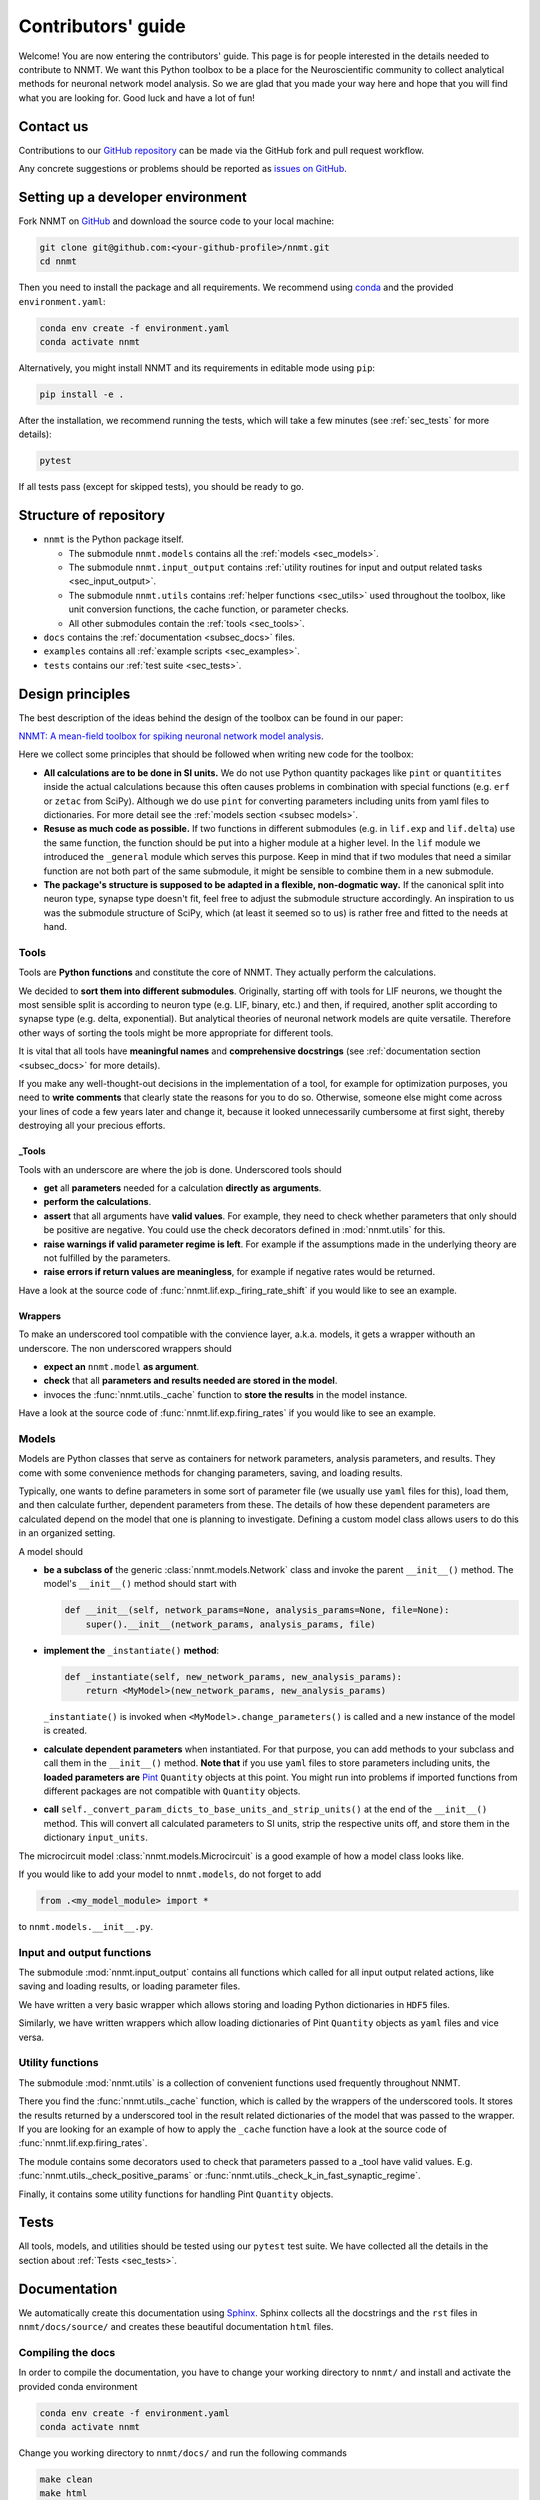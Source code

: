 .. _sec_contributors_guide:

===================
Contributors' guide
===================

Welcome! You are now entering the contributors' guide. This page is for people
interested in the details needed to contribute to NNMT. We want this Python
toolbox to be a place for the Neuroscientific community to collect analytical
methods for neuronal network model analysis. So we are glad that you made your
way here and hope that you will find what you are looking for. Good luck and
have a lot of fun!

**********
Contact us
**********

Contributions to our `GitHub repository <https://github.com/INM-6/nnmt>`_ can
be made via the GitHub fork and pull request workflow.

Any concrete suggestions or problems should be reported as
`issues on GitHub <https://github.com/INM-6/nnmt/issues>`_.

**********************************
Setting up a developer environment
**********************************

Fork NNMT on `GitHub <https://github.com/INM-6/nnmt>`_ and download the source
code to your local machine:

.. code:: bash

  git clone git@github.com:<your-github-profile>/nnmt.git
  cd nnmt

Then you need to install the package and all requirements. We recommend using
`conda <https://docs.conda.io/en/latest/>`_ and the provided
``environment.yaml``:

.. code:: bash

  conda env create -f environment.yaml
  conda activate nnmt

Alternatively, you might install NNMT and its requirements in editable mode
using ``pip``:

.. code:: bash

  pip install -e .

After the installation, we recommend running the tests, which will take a few
minutes (see :ref:`sec_tests` for more details):

.. code:: bash

  pytest

If all tests pass (except for skipped tests), you should be ready to go.

***********************
Structure of repository
***********************

.. image:: images/directory_structure.png
  :width: 250
  :alt: Sketch of structure of NNMT repository

- ``nnmt`` is the Python package itself.

  - The submodule ``nnmt.models`` contains all the :ref:`models <sec_models>`.
  - The submodule ``nnmt.input_output`` contains
    :ref:`utility routines for input and output related tasks <sec_input_output>`.
  - The submodule ``nnmt.utils`` contains :ref:`helper functions <sec_utils>`
    used throughout the toolbox, like unit conversion functions, the cache
    function, or parameter checks.
  - All other submodules contain the :ref:`tools <sec_tools>`.

- ``docs`` contains the :ref:`documentation <subsec_docs>` files.
- ``examples`` contains all :ref:`example scripts <sec_examples>`.
- ``tests`` contains our :ref:`test suite <sec_tests>`.


*****************
Design principles
*****************

The best description of the ideas behind the design of the toolbox can be found
in our paper:

`NNMT: A mean-field toolbox for spiking neuronal network model analysis <add missing link>`_.

Here we collect some principles that should be followed when writing new code
for the toolbox:

- **All calculations are to be done in SI units.** We do not use Python
  quantity packages like ``pint`` or ``quantitites`` inside the actual
  calculations because this often causes problems in combination with special
  functions (e.g. ``erf`` or ``zetac`` from SciPy). Although we do use
  ``pint`` for converting parameters including units from yaml files to
  dictionaries. For more detail see the :ref:`models section <subsec models>`.
- **Resuse as much code as possible.** If two functions in
  different submodules (e.g. in ``lif.exp`` and ``lif.delta``) use the same
  function, the function should be put into a higher module at a higher level.
  In the ``lif`` module we introduced the ``_general`` module which serves this
  purpose. Keep in mind that if two modules that need a similar function are
  not both part of the same submodule, it might be sensible to combine them in
  a new submodule.
- **The package's structure is supposed to be adapted in a flexible,
  non-dogmatic way.** If the canonical split into neuron type, synapse type
  doesn't fit, feel free to adjust the submodule structure accordingly. An
  inspiration to us was the submodule structure of SciPy, which (at least
  it seemed so to us) is rather free and fitted to the needs at hand.

Tools
=====

Tools are **Python functions** and constitute the core of NNMT. They actually
perform the calculations.

We decided to **sort them into different submodules**. Originally, starting off
with tools for LIF neurons, we thought the most sensible split is according to
neuron type (e.g. LIF, binary, etc.) and then, if required, another split
according to synapse type (e.g. delta, exponential). But analytical theories of
neuronal network models are quite versatile. Therefore other ways of sorting the
tools might be more appropriate for different tools.

It is vital that all tools have **meaningful names** and
**comprehensive docstrings** (see :ref:`documentation section <subsec_docs>`
for more details).

If you make any well-thought-out decisions in the implementation of a tool, for
example for optimization purposes, you need to **write comments** that clearly
state the reasons for you to do so. Otherwise, someone else might come across
your lines of code a few years later and change it, because it looked
unnecessarily cumbersome at first sight, thereby destroying all your precious
efforts.

_Tools
******

Tools with an underscore are where the job is done. Underscored tools should

- **get** all **parameters** needed for a calculation **directly as**
  **arguments**.
- **perform the calculations**.
- **assert** that all arguments have **valid values**. For example, they need
  to check whether parameters that only should be positive are negative. You
  could use the check decorators defined in :mod:`nnmt.utils` for this.
- **raise warnings if valid parameter regime is left**. For example if the
  assumptions made in the underlying theory are not fulfilled by the
  parameters.
- **raise errors if return values are meaningless**, for example if negative
  rates would be returned.

Have a look at the source code of :func:`nnmt.lif.exp._firing_rate_shift` if
you would like to see an example.

Wrappers
********

To make an underscored tool compatible with the convience layer, a.k.a. models,
it gets a wrapper withouth an underscore. The non underscored wrappers should

- **expect an** ``nnmt.model`` **as argument**.
- **check** that all **parameters and results needed are stored in the model**.
- invoces the :func:`nnmt.utils._cache` function to **store the results** in
  the model instance.

Have a look at the source code of :func:`nnmt.lif.exp.firing_rates` if you
would like to see an example.

.. _subsec models:

Models
======

Models are Python classes that serve as containers for network parameters,
analysis parameters, and results. They come with some convenience methods for
changing parameters, saving, and loading results.

Typically, one wants to define parameters in some sort of parameter file (we
usually use ``yaml`` files for this), load them, and then calculate further,
dependent parameters from these. The details of how these dependent parameters
are calculated depend on the model that one is planning to investigate.
Defining a custom model class allows users to do this in an organized setting.

A model should

- **be a subclass of** the generic :class:`nnmt.models.Network` class and
  invoke the parent ``__init__()`` method. The model's ``__init__()`` method
  should start with

  .. code::

      def __init__(self, network_params=None, analysis_params=None, file=None):
          super().__init__(network_params, analysis_params, file)

- **implement the** ``_instantiate()`` **method**:

  .. code:: python

      def _instantiate(self, new_network_params, new_analysis_params):
          return <MyModel>(new_network_params, new_analysis_params)

  ``_instantiate()`` is invoked when ``<MyModel>.change_parameters()`` is
  called and a new instance of the model is created.
- **calculate dependent parameters** when instantiated. For that purpose, you
  can add methods to your subclass and call them in the ``__init__()`` method.
  **Note that** if you use ``yaml`` files to store parameters including units,
  the **loaded parameters are**
  `Pint <https://pint.readthedocs.io/en/stable/>`_
  ``Quantity`` objects at this point. You might run into problems if imported
  functions from different packages are not compatible with ``Quantity``
  objects.
- **call** ``self._convert_param_dicts_to_base_units_and_strip_units()`` at the
  end of the ``__init__()`` method. This will convert all calculated parameters
  to SI units, strip the respective units off, and store them in the dictionary
  ``input_units``.

The microcircuit model :class:`nnmt.models.Microcircuit` is a good example of
how a model class looks like.

If you would like to add your model to ``nnmt.models``, do not forget to add

.. code::

    from .<my_model_module> import *

to ``nnmt.models.__init__.py``.

Input and output functions
==========================

The submodule :mod:`nnmt.input_output` contains all functions which called for
all input output related actions, like saving and loading results, or loading
parameter files.

We have written a very basic wrapper which allows storing and loading Python
dictionaries in ``HDF5`` files.

Similarly, we have written wrappers which allow loading dictionaries of Pint
``Quantity`` objects as ``yaml`` files and vice versa.

Utility functions
=================

The submodule :mod:`nnmt.utils` is a collection of convenient functions used
frequently throughout NNMT.

There you find the :func:`nnmt.utils._cache` function, which is called by the
wrappers of the underscored tools. It stores the results returned by a
underscored tool in the result related dictionaries of the model that was
passed to the wrapper. If you are looking for an example of how to apply the
``_cache`` function have a look at the source code of
:func:`nnmt.lif.exp.firing_rates`.

The module contains some decorators used to check that parameters passed to a
_tool have valid values. E.g. :func:`nnmt.utils._check_positive_params` or
:func:`nnmt.utils._check_k_in_fast_synaptic_regime`.

Finally, it contains some utility functions for handling Pint ``Quantity``
objects.

*****
Tests
*****

All tools, models, and utilities should be tested using our ``pytest`` test
suite. We have collected all the details in the section about
:ref:`Tests <sec_tests>`.

.. _subsec_docs:

*************
Documentation
*************

We automatically create this documentation using
`Sphinx <https://sublime-and-sphinx-guide.readthedocs.io/en/latest/index.html>`_.
Sphinx collects all the docstrings and the ``rst`` files in
``nnmt/docs/source/`` and creates these beautiful documentation ``html`` files.

Compiling the docs
==================

In order to compile the documentation, you have to change your working
directory to ``nnmt/`` and install and activate the provided conda environment

.. code:: bash

  conda env create -f environment.yaml
  conda activate nnmt

Change you working directory to ``nnmt/docs/`` and run the following commands

.. code:: bash

  make clean
  make html

This will compile the documentation and create the folder ``build/``.
Now you can access the documentation using your preferred browser by opening
the file ``build/html/index.html``.

Special files
=============

``nnmt/docs/source/conf.py`` defines all the Sphinx configurations, which
extensions are used, and details about the html output.

``nnmt/docs/source/index.rst`` configures the access page to the documentation.

rst files
=========

Everything you see in this documentation that is not part of a docstring is
written in the ``rst`` files in ``nnmt/docs/source/``.

Docstrings
==========

We try to follow the
`PEP 8 standard <https://www.python.org/dev/peps/pep-0008/>`_ and the
`NumPy docstring conventions <https://numpydoc.readthedocs.io/en/latest/format.html>`_
as close as possible.

Dosctrings should be written using
`rst syntax <https://docutils.sourceforge.io/rst.html>`_, which allows
cross-references and citations.

Modules
*******

Each module needs to start with its own docstring, beginning with a short
description of its content, followed by a list of the functions which are to be
shown in the documentation. The functions can be divided by different headings,
followed by an Sphinx autosummary directive. A generic example of such a
docstring would be

.. code::

    '''
    This module contains functions for doing awesome things.

    My Favorites
    ************

    .. autosummary::
        :toctree: _toctree/my_module/

        function1
        function2

    '''

Example: :mod:`nnmt.input_output`

Functions
*********

Wrappers of _tools should reference the respective _tools.

The docstrings of _tools should give a detailed explanation of all their
arguments.

Examples: :func:`nnmt.lif.exp._firing_rates`, :func:`nnmt.lif.exp.firing_rates`

Models
******

Example: :class:`nnmt.models.Microcircuit`

**********
Versioning
**********

We follow `Semantic Versioning <https://semver.org/>`_. To cite the linked
page:

Given a version number MAJOR.MINOR.PATCH, increment the:

1. MAJOR version when you make incompatible API changes,
2. MINOR version when you add functionality in a backwards compatible manner,
   and
3. PATCH version when you make backwards compatible bug fixes.

Before releasing a new version, the version number should be updated in

- ``setup.py``,
- ``nnmt/__init__.py``, and
- ``nnmt/docs/source/conf.py``,

a :ref:`release note <sec_release_notes>` should be added, and the list of
:ref:`authors and contributors <sec_authors_and_contributors>`, as well as the
:ref:`acknowledgements <sec_acknowledgements>` should be updated if required.

